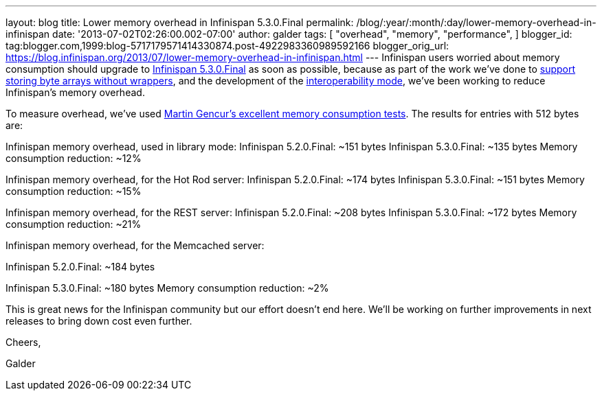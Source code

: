---
layout: blog
title: Lower memory overhead in Infinispan 5.3.0.Final
permalink: /blog/:year/:month/:day/lower-memory-overhead-in-infinispan
date: '2013-07-02T02:26:00.002-07:00'
author: galder
tags: [ "overhead",
"memory",
"performance",
]
blogger_id: tag:blogger.com,1999:blog-5717179571414330874.post-4922983360989592166
blogger_orig_url: https://blog.infinispan.org/2013/07/lower-memory-overhead-in-infinispan.html
---
Infinispan users worried about memory consumption should upgrade to
http://infinispan.blogspot.cz/2013/06/infinispan-530final-is-out.html[Infinispan
5.3.0.Final] as soon as possible, because as part of the work we've done
to https://docs.jboss.org/author/x/2oD2Aw[support storing byte arrays
without wrappers], and the development of the
http://infinispan.blogspot.co.uk/2013/05/interoperability-between-embedded-and.html[interoperability
mode], we've been working to reduce Infinispan's memory overhead.

To measure overhead, we've
used http://infinispan.blogspot.cz/2013/01/infinispan-memory-overhead.html[Martin
Gencur's excellent memory consumption tests]. The results for entries
with 512 bytes are:

Infinispan memory overhead, used in library mode:
Infinispan 5.2.0.Final: ~151 bytes
Infinispan 5.3.0.Final: ~135 bytes
Memory consumption reduction: ~12%

Infinispan memory overhead, for the Hot Rod server:
Infinispan 5.2.0.Final: ~174 bytes
Infinispan 5.3.0.Final: ~151 bytes
Memory consumption reduction: ~15%



Infinispan memory overhead, for the REST server:
Infinispan 5.2.0.Final: ~208 bytes
Infinispan 5.3.0.Final: ~172 bytes
Memory consumption reduction: ~21%



Infinispan memory overhead, for the Memcached server:

Infinispan 5.2.0.Final: ~184 bytes

Infinispan 5.3.0.Final: ~180 bytes
Memory consumption reduction: ~2%



This is great news for the Infinispan community but our effort doesn't
end here. We'll be working on further improvements in next releases to
bring down cost even further.


Cheers,

Galder
